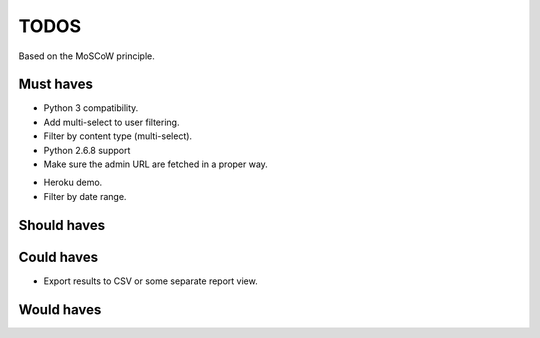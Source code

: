 TODOS
==========================================
Based on the MoSCoW principle.

Must haves
------------------------------------------
+ Python 3 compatibility.
+ Add multi-select to user filtering.
+ Filter by content type (multi-select).
+ Python 2.6.8 support
+ Make sure the admin URL are fetched in a proper way.
- Heroku demo.
- Filter by date range.

Should haves
------------------------------------------

Could haves
------------------------------------------
- Export results to CSV or some separate report view.

Would haves
------------------------------------------
